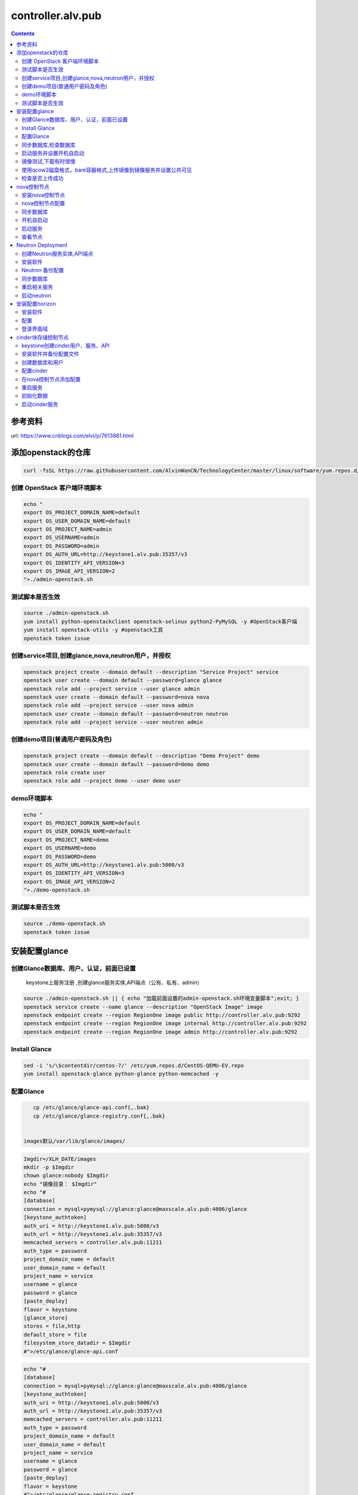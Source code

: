 ################################
controller.alv.pub
################################


.. contents::


参考资料
````````````````````

url: https://www.cnblogs.com/elvi/p/7613861.html


添加openstack的仓库
```````````````````````
.. code-block:: bash

    curl -fsSL https://raw.githubusercontent.com/AlvinWanCN/TechnologyCenter/master/linux/software/yum.repos.d/openstack_pick_centos7.repo > /etc/yum.repos.d/openstack_pick_centos7.repo





创建 OpenStack 客户端环境脚本
----------------------------------------------


.. code-block:: bash

    echo "
    export OS_PROJECT_DOMAIN_NAME=default
    export OS_USER_DOMAIN_NAME=default
    export OS_PROJECT_NAME=admin
    export OS_USERNAME=admin
    export OS_PASSWORD=admin
    export OS_AUTH_URL=http://keystone1.alv.pub:35357/v3
    export OS_IDENTITY_API_VERSION=3
    export OS_IMAGE_API_VERSION=2
    ">./admin-openstack.sh


测试脚本是否生效
----------------------------------------------

.. code-block:: bash

    source ./admin-openstack.sh
    yum install python-openstackclient openstack-selinux python2-PyMySQL -y #OpenStack客户端
    yum install openstack-utils -y #openstack工具
    openstack token issue


创建service项目,创建glance,nova,neutron用户，并授权
---------------------------------------------------------------------

.. code-block:: bash

    openstack project create --domain default --description "Service Project" service
    openstack user create --domain default --password=glance glance
    openstack role add --project service --user glance admin
    openstack user create --domain default --password=nova nova
    openstack role add --project service --user nova admin
    openstack user create --domain default --password=neutron neutron
    openstack role add --project service --user neutron admin


创建demo项目(普通用户密码及角色)
----------------------------------------------

.. code-block:: bash

    openstack project create --domain default --description "Demo Project" demo
    openstack user create --domain default --password=demo demo
    openstack role create user
    openstack role add --project demo --user demo user


demo环境脚本
-----------------------

.. code-block:: bash

    echo "
    export OS_PROJECT_DOMAIN_NAME=default
    export OS_USER_DOMAIN_NAME=default
    export OS_PROJECT_NAME=demo
    export OS_USERNAME=demo
    export OS_PASSWORD=demo
    export OS_AUTH_URL=http://keystone1.alv.pub:5000/v3
    export OS_IDENTITY_API_VERSION=3
    export OS_IMAGE_API_VERSION=2
    ">./demo-openstack.sh


测试脚本是否生效
----------------------------------------------

.. code-block:: bash

    source ./demo-openstack.sh
    openstack token issue


安装配置glance
``````````````````````````



创建Glance数据库、用户、认证，前面已设置
---------------------------------------------------------------------

 keystone上服务注册 ,创建glance服务实体,API端点（公有、私有、admin）

.. code-block:: bash

    source ./admin-openstack.sh || { echo "加载前面设置的admin-openstack.sh环境变量脚本";exit; }
    openstack service create --name glance --description "OpenStack Image" image
    openstack endpoint create --region RegionOne image public http://controller.alv.pub:9292
    openstack endpoint create --region RegionOne image internal http://controller.alv.pub:9292
    openstack endpoint create --region RegionOne image admin http://controller.alv.pub:9292


Install Glance
----------------------------------------------

.. code-block:: bash

    sed -i 's/\$contentdir/centos-7/' /etc/yum.repos.d/CentOS-QEMU-EV.repo
    yum install openstack-glance python-glance python-memcached -y


配置Glance
-----------------------

.. code-block:: bash

    cp /etc/glance/glance-api.conf{,.bak}
    cp /etc/glance/glance-registry.conf{,.bak}


 images默认/var/lib/glance/images/

.. code-block:: bash

    Imgdir=/XLH_DATE/images
    mkdir -p $Imgdir
    chown glance:nobody $Imgdir
    echo "镜像目录： $Imgdir"
    echo "#
    [database]
    connection = mysql+pymysql://glance:glance@maxscale.alv.pub:4006/glance
    [keystone_authtoken]
    auth_uri = http://keystone1.alv.pub:5000/v3
    auth_url = http://keystone1.alv.pub:35357/v3
    memcached_servers = controller.alv.pub:11211
    auth_type = password
    project_domain_name = default
    user_domain_name = default
    project_name = service
    username = glance
    password = glance
    [paste_deploy]
    flavor = keystone
    [glance_store]
    stores = file,http
    default_store = file
    filesystem_store_datadir = $Imgdir
    #">/etc/glance/glance-api.conf

.. code-block:: bash

    echo "#
    [database]
    connection = mysql+pymysql://glance:glance@maxscale.alv.pub:4006/glance
    [keystone_authtoken]
    auth_uri = http://keystone1.alv.pub:5000/v3
    auth_url = http://keystone1.alv.pub:35357/v3
    memcached_servers = controller.alv.pub:11211
    auth_type = password
    project_domain_name = default
    user_domain_name = default
    project_name = service
    username = glance
    password = glance
    [paste_deploy]
    flavor = keystone
    #">/etc/glance/glance-registry.conf


同步数据库,检查数据库
----------------------------------------------
.. code-block:: bash

    su -s /bin/sh -c "glance-manage db_sync" glance
    mysql -h maxscale.alv.pub -u glance -pglance -P4006 -e "use glance;show tables;"


启动服务并设置开机自启动
----------------------------------------------
.. code-block:: bash

    systemctl enable openstack-glance-api openstack-glance-registry
    systemctl start openstack-glance-api openstack-glance-registry
    #systemctl restart openstack-glance-api  openstack-glance-registry
    netstat -antp|egrep '9292|9191' #检测服务端口


镜像测试,下载有时很慢
----------------------------------------------

.. code-block:: bash

    #wget http://download.cirros-cloud.net/0.3.5/cirros-0.3.5-x86_64-disk.img #下载测试镜像源
    wget http://dc.alv.pub/openstack_pick_centos7/cirros-0.3.5-x86_64-disk.img


使用qcow2磁盘格式，bare容器格式,上传镜像到镜像服务并设置公共可见
---------------------------------------------------------------------

.. code-block:: bash

    source ./admin-openstack.sh

    openstack image create "cirros" \
      --file cirros-0.3.5-x86_64-disk.img \
      --disk-format qcow2 --container-format bare \
      --public

检查是否上传成功
----------------------------------------------

.. code-block:: bash

    openstack image list
    #glance image-list
    ls $Imgdir

 #删除镜像 glance image-delete 镜像id


nova控制节点
`````````````````

 创建Nova数据库、用户、认证，


.. code-block:: bash

    source ./admin-openstack.sh
    openstack service create --name nova --description "OpenStack Compute" compute
    openstack endpoint create --region RegionOne compute public http://controller.alv.pub:8774/v2.1
    openstack endpoint create --region RegionOne compute internal http://controller.alv.pub:8774/v2.1
    openstack endpoint create --region RegionOne compute admin http://controller.alv.pub:8774/v2.1


 创建placement用户、服务、API

.. code-block:: bash

    openstack user create --domain default --password=placement placement
    openstack role add --project service --user placement admin
    openstack service create --name placement --description "Placement API" placement
    openstack endpoint create --region RegionOne placement public http://controller.alv.pub:8778
    openstack endpoint create --region RegionOne placement internal http://controller.alv.pub:8778
    openstack endpoint create --region RegionOne placement admin http://controller.alv.pub:8778
    #openstack endpoint delete id?


安装nova控制节点
----------------------------------------------

.. code-block:: bash

    yum install -y openstack-nova-api openstack-nova-conductor \
      openstack-nova-console openstack-nova-novncproxy \
      openstack-nova-scheduler openstack-nova-placement-api


nova控制节点配置
----------------------------------------------

.. code-block:: bash


    echo '#
    [DEFAULT]
    enabled_apis = osapi_compute,metadata
    transport_url = rabbit://openstack:openstack@rabbitmq1.alv.pub
    my_ip = 192.168.127.79
    use_neutron = True
    firewall_driver = nova.virt.firewall.NoopFirewallDriver

    [api_database]
    connection = mysql+pymysql://nova:nova@maxscale.alv.pub:4006/nova_api
    [database]
    connection = mysql+pymysql://nova:nova@maxscale.alv.pub:4006/nova

    [api]
    auth_strategy = keystone
    [keystone_authtoken]
    auth_uri = http://keystone1.alv.pub:5000
    auth_url = http://keystone1.alv.pub:35357
    memcached_servers = controller.alv.pub:11211
    auth_type = password
    project_domain_name = default
    user_domain_name = default
    project_name = service
    username = nova
    password = nova

    [vnc]
    enabled = true
    vncserver_listen = $my_ip
    vncserver_proxyclient_address = $my_ip
    [glance]
    api_servers = http://controller.alv.pub:9292
    [oslo_concurrency]
    lock_path = /var/lib/nova/tmp

    [placement]
    os_region_name = RegionOne
    project_domain_name = Default
    project_name = service
    auth_type = password
    user_domain_name = Default
    auth_url = http://keystone1.alv.pub:35357/v3
    username = placement
    password = placement

    [scheduler]
    discover_hosts_in_cells_interval = 300
    #'>/etc/nova/nova.conf



.. code-block:: bash

    echo "

    #Placement API
    <Directory /usr/bin>
       <IfVersion >= 2.4>
          Require all granted
       </IfVersion>
       <IfVersion < 2.4>
          Order allow,deny
          Allow from all
       </IfVersion>
    </Directory>
    ">>/etc/httpd/conf.d/00-nova-placement-api.conf

.. code-block:: bash

    systemctl restart httpd


同步数据库
-----------------------

.. code-block:: bash


    su -s /bin/sh -c "nova-manage api_db sync" nova
    su -s /bin/sh -c "nova-manage cell_v2 map_cell0" nova
    su -s /bin/sh -c "nova-manage cell_v2 create_cell --name=cell1 --verbose" nova
    su -s /bin/sh -c "nova-manage db sync" nova


 检测数据

.. code-block:: bash


    nova-manage cell_v2 list_cells

    mysql -h maxscale.alv.pub -u nova -pnova -P4006 -e "use nova_api;show tables;"
    mysql -h maxscale.alv.pub -u nova -pnova -P4006 -e "use nova;show tables;"
    mysql -h maxscale.alv.pub -u nova -pnova -P4006 -e "use nova_cell0;show tables;"

开机自启动
-----------------------

.. code-block:: bash

    systemctl enable openstack-nova-api.service \
    openstack-nova-consoleauth.service openstack-nova-scheduler.service \
    openstack-nova-conductor.service openstack-nova-novncproxy.service


启动服务
-----------------------

.. code-block:: bash

    systemctl start openstack-nova-api.service \
      openstack-nova-consoleauth.service openstack-nova-scheduler.service \
      openstack-nova-conductor.service openstack-nova-novncproxy.service

查看节点
-----------------------

.. code-block:: bash

    #nova service-list
    openstack catalog list
    nova-status upgrade check
    openstack compute service list

Neutron Deployment
```````````````````````````

 本实例网络配置方式是：公共网络

 官方参考 https://docs.openstack.org/neutron/pike/install/controller-install-rdo.html

 创建Neutron数据库、用户认证，前面已设置




创建Neutron服务实体,API端点
----------------------------------------------

.. code-block:: bash

    openstack service create --name neutron --description "OpenStack Networking" network
    openstack endpoint create --region RegionOne network public http://controller.alv.pub:9696
    openstack endpoint create --region RegionOne network internal http://controller.alv.pub:9696
    openstack endpoint create --region RegionOne network admin http://controller.alv.pub:9696


安装软件
-----------------------

.. code-block:: bash

    #wget -O /etc/yum.repos.d/CentOS-Base.repo http://mirrors.aliyun.com/repo/Centos-7.repo
    #yum install centos-release-openstack-pike -y #安装OpenStack库
    #sed -i 's/\$contentdir/centos-7/' /etc/yum.repos.d/CentOS-QEMU-EV.repo
    yum install -y openstack-neutron openstack-neutron-ml2 \
    openstack-neutron-linuxbridge python-neutronclient ebtables ipset

Neutron 备份配置
-----------------------

.. code-block:: bash

    cp /etc/neutron/neutron.conf{,.bak2}
    cp /etc/neutron/plugins/ml2/ml2_conf.ini{,.bak}
    ln -s /etc/neutron/plugins/ml2/ml2_conf.ini /etc/neutron/plugin.ini
    cp /etc/neutron/plugins/ml2/linuxbridge_agent.ini{,.bak}
    cp /etc/neutron/dhcp_agent.ini{,.bak}
    cp /etc/neutron/metadata_agent.ini{,.bak}
    cp /etc/neutron/l3_agent.ini{,.bak}

 配置

.. code-block:: bash

    echo '
    [DEFAULT]
    nova_metadata_ip = nova1.alv.pub
    metadata_proxy_shared_secret = metadata
    #'>/etc/neutron/metadata_agent.ini

.. code-block:: bash

    echo '
    #
    [neutron]
    url = http://controller.alv.pub:9696
    auth_url = http://keystone1.alv.pub:35357
    auth_type = password
    project_domain_name = default
    user_domain_name = default
    region_name = RegionOne
    project_name = service
    username = neutron
    password = neutron
    service_metadata_proxy = true
    metadata_proxy_shared_secret = metadata
    #'>>/etc/nova/nova.conf

.. code-block:: bash

    echo '#
    [ml2]
    tenant_network_types =
    type_drivers = vlan,flat
    mechanism_drivers = linuxbridge
    extension_drivers = port_security
    [ml2_type_flat]
    flat_networks = provider
    [securitygroup]
    enable_ipset = True
    #vlan
    # [ml2_type_valn]
    # network_vlan_ranges = provider:3001:4000
    #'>/etc/neutron/plugins/ml2/ml2_conf.ini

# bond0是网卡名

.. code-block:: bash

    echo '#
    [linux_bridge]
    physical_interface_mappings = provider:ens32
    [vxlan]
    enable_vxlan = false
    #local_ip = 10.2.1.20
    #l2_population = true
    [agent]
    prevent_arp_spoofing = True
    [securitygroup]
    firewall_driver = neutron.agent.linux.iptables_firewall.IptablesFirewallDriver
    enable_security_group = True
    #'>/etc/neutron/plugins/ml2/linuxbridge_agent.ini

.. code-block:: bash

    echo '#
    [DEFAULT]
    interface_driver = linuxbridge
    dhcp_driver = neutron.agent.linux.dhcp.Dnsmasq
    enable_isolated_metadata = true
    #'>/etc/neutron/dhcp_agent.ini


.. code-block:: bash

    echo '
    [DEFAULT]
    core_plugin = ml2
    service_plugins = router
    allow_overlapping_ips = true
    transport_url = rabbit://openstack:openstack@rabbitmq1.alv.pub
    auth_strategy = keystone
    notify_nova_on_port_status_changes = true
    notify_nova_on_port_data_changes = true

    [keystone_authtoken]
    auth_uri = http://keystone1.alv.pub:5000
    auth_url = http://keystone1.alv.pub:35357
    memcached_servers = controller.alv.pub:11211
    auth_type = password
    project_domain_name = default
    user_domain_name = default
    project_name = service
    username = neutron
    password = neutron

    [nova]
    auth_url = http://keystone1.alv.pub:35357
    auth_type = password
    project_domain_id = default
    user_domain_id = default
    region_name = RegionOne
    project_name = service
    username = nova
    password = nova

    [database]
    connection = mysql://neutron:neutron@maxscale.alv.pub:4006/neutron

    [oslo_concurrency]
    lock_path = /var/lib/neutron/tmp
    #'>/etc/neutron/neutron.conf

.. code-block:: bash

    echo '
    [DEFAULT]
    interface_driver = linuxbridge
    #'>/etc/neutron/l3_agent.ini


同步数据库
-----------------------

.. code-block:: bash

    su -s /bin/sh -c "neutron-db-manage --config-file /etc/neutron/neutron.conf --config-file /etc/neutron/plugins/ml2/ml2_conf.ini upgrade head" neutron

 检测数据

.. code-block:: bash

    mysql -h maxscale.alv.pub -P4006 -u neutron -pneutron -e "use neutron;show tables;"



重启相关服务
-----------------------

.. code-block:: bash

    systemctl restart openstack-nova-api.service



启动neutron
-----------------------

.. code-block:: bash

    systemctl enable neutron-server.service \
      neutron-linuxbridge-agent.service neutron-dhcp-agent.service \
      neutron-metadata-agent.service neutron-l3-agent
    systemctl start neutron-server.service \
      neutron-linuxbridge-agent.service neutron-dhcp-agent.service \
      neutron-metadata-agent.service neutron-l3-agent
    echo "查看网络,正常是：控制节点3个ID"


 openstack 客户端执行

.. code-block:: bash

    openstack network agent list







安装配置horizon
```````````````````````````

安装软件
-----------------------

.. code-block:: bash

    yum install openstack-dashboard python-memcached -y


配置
-----------------------

.. code-block:: bash

    cp /etc/openstack-dashboard/local_settings{,.bak}
    #egrep -v '#|^$' /etc/openstack-dashboard/local_settings #显示默认配置
    Setfiles=/etc/openstack-dashboard/local_settings
    sed -i 's#_member_#user#g' $Setfiles
    sed -i 's#OPENSTACK_HOST = "127.0.0.1"#OPENSTACK_HOST = "controller.alv.pub"#' $Setfiles
    ##允许所有主机访问#
    sed -i "/ALLOWED_HOSTS/cALLOWED_HOSTS = ['*', ]" $Setfiles
    #去掉memcached注释#
    sed -in '153,158s/#//' $Setfiles
    sed -in '160,164s/.*/#&/' $Setfiles
    sed -i 's#UTC#Asia/Shanghai#g' $Setfiles
    sed -i 's#%s:5000/v2.0#%s:5000/v3#' $Setfiles

 sed -i '/MULTIDOMAIN_SUPPORT/cOPENSTACK_KEYSTONE_MULTIDOMAIN_SUPPORT = False' $Setfiles
    sed -i "s@^#OPENSTACK_KEYSTONE_DEFAULT@OPENSTACK_KEYSTONE_DEFAULT@" $Setfiles


.. code-block:: bash

    echo '
    #set
    OPENSTACK_API_VERSIONS = {
        "identity": 3,
        "image": 2,
        "volume": 2,
    }
    #'>>$Setfiles

登录界面域
-----------------------

 设置为默认域，default， 进行该设置后，登录页面不再有domain输入框

.. code-block:: bash

    sed -i '/MULTIDOMAIN_SUPPORT/cOPENSTACK_KEYSTONE_MULTIDOMAIN_SUPPORT = False' /etc/openstack-dashboard/local_settings

.. code-block:: bash

    systemctl enable httpd
    systemctl restart httpd

cinder块存储控制节点
`````````````````````````````

 #存储节点安装配置cinder-volume服务
 #控制节点安装配置cinder-api、cinder-scheduler服务




keystone创建cinder用户、服务、API
----------------------------------------------
 #以下操纵在openstack客户端做，这里我们是在horizon.alv.pub上执行的。

.. code-block:: bash

    source ./admin-openstack.sh
    openstack user create --domain default --password=cinder cinder
    openstack role add --project service --user cinder admin
    openstack service create --name cinderv2   --description "OpenStack Block Storage" volumev2
    openstack service create --name cinderv3   --description "OpenStack Block Storage" volumev3
    openstack endpoint create --region RegionOne   volumev2 public http://controller.alv.pub:8776/v2/%\(project_id\)s
    openstack endpoint create --region RegionOne   volumev2 internal http://controller.alv.pub:8776/v2/%\(project_id\)s
    openstack endpoint create --region RegionOne   volumev2 admin http://controller.alv.pub:8776/v2/%\(project_id\)s
    openstack endpoint create --region RegionOne   volumev3 public http://controller.alv.pub:8776/v3/%\(project_id\)s
    openstack endpoint create --region RegionOne   volumev3 internal http://controller.alv.pub:8776/v3/%\(project_id\)s
    openstack endpoint create --region RegionOne   volumev3 admin http://controller.alv.pub:8776/v3/%\(project_id\)s




安装软件并备份配置文件
----------------------------------------------

.. code-block:: bash

    yum install openstack-cinder python-memcached -y
    yum install nfs-utils -y #NFS
    cp /etc/cinder/cinder.conf{,.bak}



创建数据库和用户
----------------------------------------------
 该操作我们是在maxscale.alv.pub:4006 数据库里做的。



配置cinder
----------------------------------------------

.. code-block:: bash

    echo '
    [DEFAULT]
    auth_strategy = keystone
    log_dir = /var/log/cinder
    state_path = /var/lib/cinder
    glance_api_servers = http://controller.alv.pub:9292
    transport_url = rabbit://openstack:openstack@rabbitmq1.alv.pub

    [database]
    connection = mysql+pymysql://cinder:cinder@maxscale.alv.pub:4006/cinder

    [keystone_authtoken]
    auth_uri = http://keystone1.alv.pub:5000
    auth_url = http://keystone1.alv.pub:35357
    memcached_servers = controller.alv.pub:11211
    auth_type = password
    project_domain_name = default
    user_domain_name = default
    project_name = service
    username = cinder
    password = cinder

    [oslo_concurrency]
    lock_path = /var/lib/cinder/tmp
    '>/etc/cinder/cinder.conf


在nova控制节点添加配置
----------------------------------------------

.. code-block:: bash

    echo '
    [cinder]
    os_region_name = RegionOne
    '>>/etc/nova/nova.conf


重启服务
-----------------------

.. code-block:: bash

    systemctl restart openstack-nova-api.service

初始化数据
-----------------------

.. code-block:: bash

    su -s /bin/sh -c "cinder-manage db sync" cinder
    mysql -hmaxscale -u cinder -pcinder -P4006 -e "use cinder;show tables;" #检测


启动cinder服务
-----------------------

.. code-block:: bash

    systemctl enable openstack-cinder-api.service openstack-cinder-scheduler.service
    systemctl start openstack-cinder-api.service openstack-cinder-scheduler.service
    netstat -antp|grep 8776 #cheack

.. code-block:: bash

    cinder service-list






